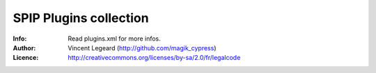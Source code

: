 =============
SPIP Plugins collection
=============
:Info: Read plugins.xml for more infos.
:Author: Vincent Legeard (http://github.com/magik_cypress)
:Licence: http://creativecommons.org/licenses/by-sa/2.0/fr/legalcode
